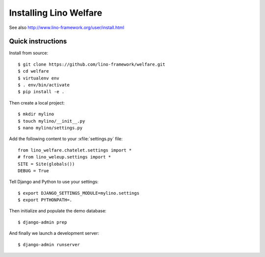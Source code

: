 .. _welfare.install:

=======================
Installing Lino Welfare
=======================

See also http://www.lino-framework.org/user/install.html

Quick instructions
==================

Install from source::

    $ git clone https://github.com/lino-framework/welfare.git
    $ cd welfare
    $ virtualenv env
    $ . env/bin/activate
    $ pip install -e .

Then create a local project::

    $ mkdir mylino
    $ touch mylino/__init__.py
    $ nano mylino/settings.py

Add the following content to your :xfile:`settings.py` file::

    from lino_welfare.chatelet.settings import *
    # from lino_weleup.settings import *
    SITE = Site(globals())
    DEBUG = True

Tell Django and Python to use your settings::

    $ export DJANGO_SETTINGS_MODULE=mylino.settings
    $ export PYTHONPATH=.

Then initialize and populate the demo database::

    $ django-admin prep

And finally we launch a development server::

    $ django-admin runserver



